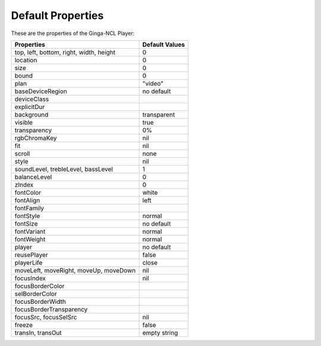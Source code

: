 Default Properties
==================

These are the properties of the Ginga-NCL Player:

========================================  ================
  Properties                               Default Values
========================================  ================
top, left, bottom, right, width, height   0
location                                  0
size                                      0
bound                                     0
plan                                      "video"
baseDeviceRegion                          no default
deviceClass
explicitDur
background                                transparent
visible                                   true
transparency                              0%
rgbChromaKey                              nil
fit                                       nil
scroll                                    none
style                                     nil
soundLevel, trebleLevel, bassLevel        1
balanceLevel                              0
zIndex                                    0
fontColor                                 white
fontAlign                                 left
fontFamily
fontStyle                                 normal
fontSize                                  no default
fontVariant                               normal
fontWeight                                normal
player                                    no default
reusePlayer                               false
playerLife                                close
moveLeft, moveRight, moveUp, moveDown     nil
focusIndex                                nil
focusBorderColor
selBorderColor
focusBorderWidth
focusBorderTransparency
focusSrc, focusSelSrc                      nil
freeze                                     false
transIn, transOut                          empty string
========================================  ================

